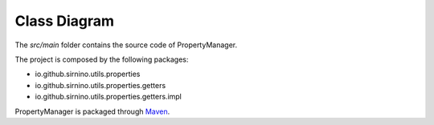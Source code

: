 .. _classdiagram:

Class Diagram
==================

The *src/main* folder contains the source code of PropertyManager.

The project is composed by the following packages: 

- io.github.sirnino.utils.properties
- io.github.sirnino.utils.properties.getters
- io.github.sirnino.utils.properties.getters.impl

.. image:: ../_static/class_diagrams.png




PropertyManager is packaged through `Maven <https://maven.apache.org/>`_.